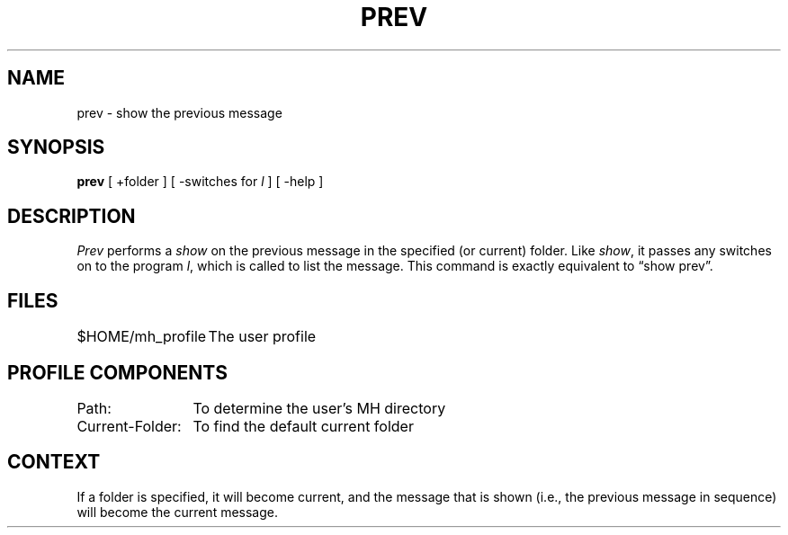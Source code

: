 .TH PREV 1 "3 August 1983"
.UC 4
.SH NAME
prev \- show the previous message
.SH SYNOPSIS
.B prev
[ +folder ] [ \-switches for \fIl\fR ] [ \-help ]
.SH DESCRIPTION
\fIPrev\fR performs a \fIshow\fR on the previous message in the specified
(or current) folder.
Like \fIshow\fR, it passes any switches on to the
program \fIl\fR, which is called to list the message.
This command
is exactly equivalent to \*(lqshow prev\*(rq.
.SH FILES
.nf
.ta \w'$HOME/\*.mh\(ruprofile    'u
$HOME/\*.mh\(ruprofile	The user profile
.fi
.SH "PROFILE COMPONENTS"
.nf
.ta \w'Current-Folder:    'u
Path:	To determine the user's MH directory
Current-Folder:	To find the default current folder
.fi
.SH CONTEXT
If a folder is specified, it will become current, and the
message that is shown (i.e., the previous message in sequence)
will become the current message.
